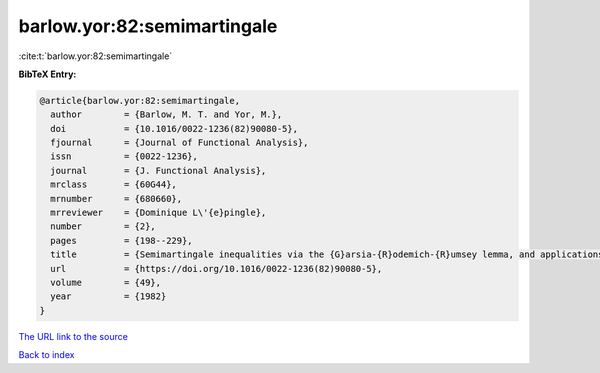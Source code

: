 barlow.yor:82:semimartingale
============================

:cite:t:`barlow.yor:82:semimartingale`

**BibTeX Entry:**

.. code-block:: bibtex

   @article{barlow.yor:82:semimartingale,
     author        = {Barlow, M. T. and Yor, M.},
     doi           = {10.1016/0022-1236(82)90080-5},
     fjournal      = {Journal of Functional Analysis},
     issn          = {0022-1236},
     journal       = {J. Functional Analysis},
     mrclass       = {60G44},
     mrnumber      = {680660},
     mrreviewer    = {Dominique L\'{e}pingle},
     number        = {2},
     pages         = {198--229},
     title         = {Semimartingale inequalities via the {G}arsia-{R}odemich-{R}umsey lemma, and applications to local times},
     url           = {https://doi.org/10.1016/0022-1236(82)90080-5},
     volume        = {49},
     year          = {1982}
   }
`The URL link to the source <https://doi.org/10.1016/0022-1236(82)90080-5>`_


`Back to index <../By-Cite-Keys.html>`_
